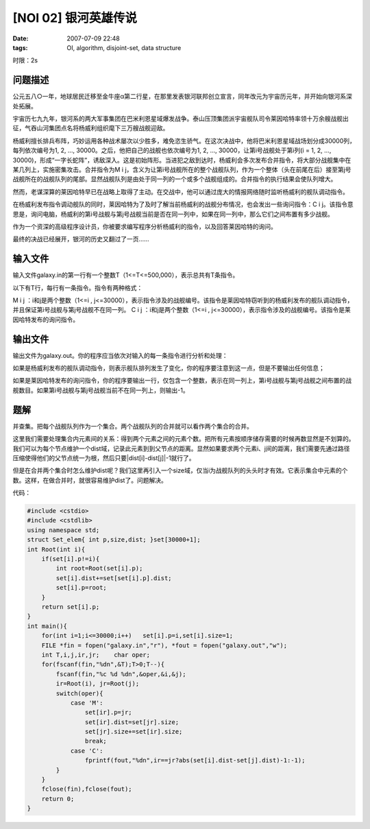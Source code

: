 [NOI 02] 银河英雄传说
=====================

:date: 2007-07-09 22:48
:tags: OI, algorithm, disjoint-set, data structure

时限：2s

问题描述
--------

公元五八○一年，地球居民迁移至金牛座α第二行星，在那里发表银河联邦创立宣言，同年改元为宇宙历元年，并开始向银河系深处拓展。

宇宙历七九九年，银河系的两大军事集团在巴米利恩星域爆发战争。泰山压顶集团派宇宙舰队司令莱因哈特率领十万余艘战舰出征，气吞山河集团点名将杨威利组织麾下三万艘战舰迎敌。

杨威利擅长排兵布阵，巧妙运用各种战术屡次以少胜多，难免恣生骄气。在这次决战中，他将巴米利恩星域战场划分成30000列，每列依次编号为1, 2, …, 30000。之后，他把自己的战舰也依次编号为1, 2, …, 30000，让第i号战舰处于第i列(i = 1, 2, …, 30000)，形成“一字长蛇阵”，诱敌深入。这是初始阵形。当进犯之敌到达时，杨威利会多次发布合并指令，将大部分战舰集中在某几列上，实施密集攻击。合并指令为M i j，含义为让第i号战舰所在的整个战舰队列，作为一个整体（头在前尾在后）接至第j号战舰所在的战舰队列的尾部。显然战舰队列是由处于同一列的一个或多个战舰组成的。合并指令的执行结果会使队列增大。

然而，老谋深算的莱因哈特早已在战略上取得了主动。在交战中，他可以通过庞大的情报网络随时监听杨威利的舰队调动指令。

在杨威利发布指令调动舰队的同时，莱因哈特为了及时了解当前杨威利的战舰分布情况，也会发出一些询问指令：C i j。该指令意思是，询问电脑，杨威利的第i号战舰与第j号战舰当前是否在同一列中，如果在同一列中，那么它们之间布置有多少战舰。

作为一个资深的高级程序设计员，你被要求编写程序分析杨威利的指令，以及回答莱因哈特的询问。

最终的决战已经展开，银河的历史又翻过了一页……

输入文件
--------

输入文件galaxy.in的第一行有一个整数T（1<=T<=500,000），表示总共有T条指令。

以下有T行，每行有一条指令。指令有两种格式：

M i j ：i和j是两个整数（1<=i , j<=30000），表示指令涉及的战舰编号。该指令是莱因哈特窃听到的杨威利发布的舰队调动指令，并且保证第i号战舰与第j号战舰不在同一列。 C i j ：i和j是两个整数（1<=i , j<=30000），表示指令涉及的战舰编号。该指令是莱因哈特发布的询问指令。

输出文件
--------

输出文件为galaxy.out。你的程序应当依次对输入的每一条指令进行分析和处理：

如果是杨威利发布的舰队调动指令，则表示舰队排列发生了变化，你的程序要注意到这一点，但是不要输出任何信息；

如果是莱因哈特发布的询问指令，你的程序要输出一行，仅包含一个整数，表示在同一列上，第i号战舰与第j号战舰之间布置的战舰数目。如果第i号战舰与第j号战舰当前不在同一列上，则输出-1。

题解
----

并查集。把每个战舰队列作为一个集合。两个战舰队列的合并就可以看作两个集合的合并。

这里我们需要处理集合内元素间的关系：得到两个元素之间的元素个数。把所有元素按顺序储存需要的时候再数显然是不划算的。我们可以为每个节点维护一个dist域，记录此元素到到父节点的距离。显然如果要求两个元素i、j间的距离，我们需要先通过路径压缩使得他们的父节点统一为根，然后只要\|dist[i]-dist[j]\|-1就行了。

但是在合并两个集合时怎么维护dist呢？我们这里再引入一个size域，仅当i为战舰队列的头头时才有效。它表示集合中元素的个数。这样，在做合并时，就很容易维护dist了。问题解决。

代码：

.. code:: cpp

    #include <cstdio>
    #include <cstdlib>
    using namespace std;
    struct Set_elem{ int p,size,dist; }set[30000+1];
    int Root(int i){
        if(set[i].p!=i){
            int root=Root(set[i].p);
            set[i].dist+=set[set[i].p].dist;
            set[i].p=root;
        }
        return set[i].p;
    }
    int main(){
        for(int i=1;i<=30000;i++)   set[i].p=i,set[i].size=1;
        FILE *fin = fopen("galaxy.in","r"), *fout = fopen("galaxy.out","w");
        int T,i,j,ir,jr;    char oper;
        for(fscanf(fin,"%dn",&T);T>0;T--){
            fscanf(fin,"%c %d %dn",&oper,&i,&j);
            ir=Root(i), jr=Root(j);
            switch(oper){
                case 'M':
                    set[ir].p=jr;
                    set[ir].dist=set[jr].size;
                    set[jr].size+=set[ir].size;
                    break;
                case 'C':
                    fprintf(fout,"%dn",ir==jr?abs(set[i].dist-set[j].dist)-1:-1);
            }
        }
        fclose(fin),fclose(fout);
        return 0;
    }

